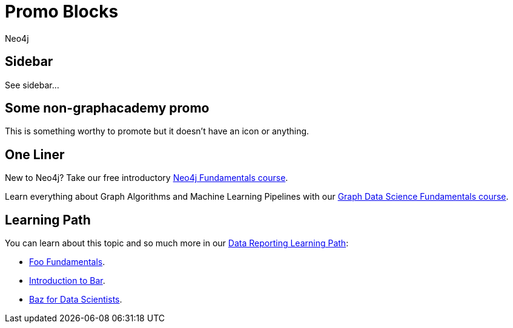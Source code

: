 = Promo Blocks
:author: Neo4j
:category: development
:tags: community, contributions, share
:page-ad-icon: mortarboard
// :page-ad-overline-link: {aura_signup}
// :page-ad-overline: Neo4j Aura
:page-ad-title: Master Neo4j +
with GraphAcademy
:page-ad-description: Take your Neo4j skills to the next level with free, hands-on courses
:page-ad-link: https://graphacademy.neo4j.com?ref=docs
:page-ad-underline-role: button
:page-ad-underline: Start Learning

==  Sidebar

See sidebar...

== Some non-graphacademy promo

[.promo]
====
This is something worthy to promote but it doesn't have an icon or anything.
====

== One Liner

[.promo.promo-graphacademy]
====
New to Neo4j? Take our free introductory
link:#[Neo4j Fundamentals course^].
====

[.promo.promo-graphacademy]
====
Learn everything about Graph Algorithms and Machine Learning Pipelines with our
link:#[Graph Data Science Fundamentals course^].
====


== Learning Path

[.promo.promo-graphacademy]
====
You can learn about this topic and so much more in our link:#[Data Reporting Learning Path^]:

* link:#[Foo Fundamentals^].
* link:#[Introduction to Bar^].
* link:#[Baz for Data Scientists^].
====
